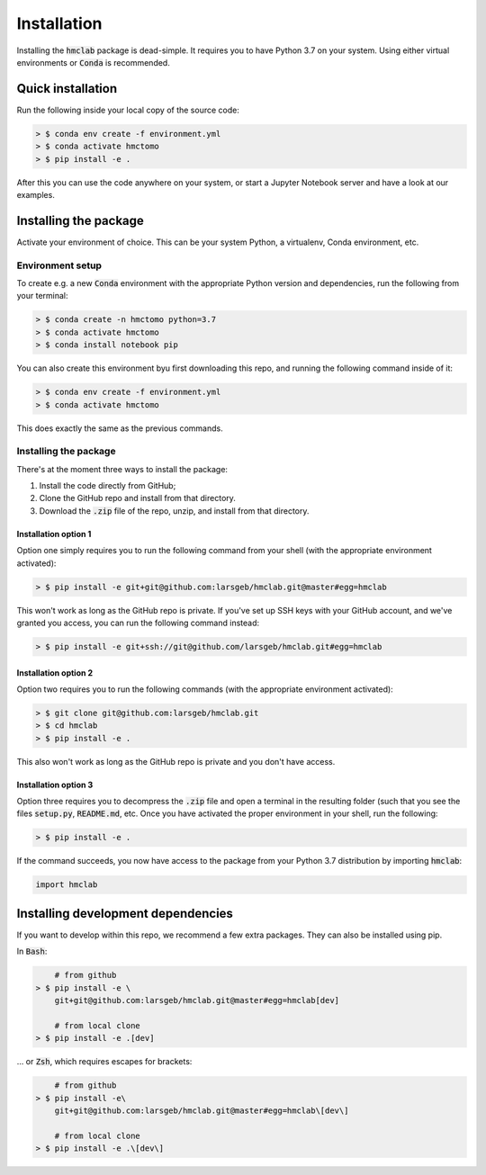Installation
============

Installing the :code:`hmclab` package is dead-simple. It requires you to have 
Python 3.7 on your system. Using either virtual environments or :code:`Conda` is
recommended.

Quick installation
******************

Run the following inside your local copy of the source code:

.. code-block:: bash    
    
    > $ conda env create -f environment.yml
    > $ conda activate hmctomo
    > $ pip install -e .

After this you can use the code anywhere on your system, or start a Jupyter Notebook
server and have a look at our examples.

Installing the package
**********************

Activate your environment of choice. This can be your system Python, a virtualenv, Conda
environment, etc. 

Environment setup
^^^^^^^^^^^^^^^^^

To create e.g. a new :code:`Conda` environment with the appropriate
Python version and dependencies, run the following from your terminal:

.. code-block:: bash    
    
    > $ conda create -n hmctomo python=3.7
    > $ conda activate hmctomo
    > $ conda install notebook pip

You can also create this environment byu first downloading this repo, and running the
following command inside of it:

.. code-block:: bash    

    > $ conda env create -f environment.yml
    > $ conda activate hmctomo

This does exactly the same as the previous commands.

Installing the package
^^^^^^^^^^^^^^^^^^^^^^

There's at the moment three ways to install the package:
    
1. Install the code directly from GitHub;
2. Clone the GitHub repo and install from that directory.
3. Download the :code:`.zip` file of the repo, unzip, and install from that directory.


Installation option 1
---------------------

Option one simply requires you to run the following command from your shell (with the
appropriate environment activated):

.. code-block:: bash    
    
    > $ pip install -e git+git@github.com:larsgeb/hmclab.git@master#egg=hmclab

This won't work as long as the GitHub repo is private. If you've set up SSH keys with 
your GitHub account, and we've granted you access, you can run the following command 
instead:

.. code-block:: bash    

    > $ pip install -e git+ssh://git@github.com/larsgeb/hmclab.git#egg=hmclab

Installation option 2
---------------------

Option two requires you to run the following commands (with the appropriate environment
activated):

.. code-block:: bash    
    
    > $ git clone git@github.com:larsgeb/hmclab.git
    > $ cd hmclab
    > $ pip install -e .

This also won't work as long as the GitHub repo is private and you don't have access. 

Installation option 3
---------------------

Option three requires you to decompress the :code:`.zip` file and open a terminal in 
the resulting folder (such that you see the files :code:`setup.py`, :code:`README.md`, 
etc. Once you have activated the proper environment in your shell, run the following:

.. code-block:: bash    
    
    > $ pip install -e .

If the command succeeds, you now have access to the package from your Python 3.7 
distribution by importing :code:`hmclab`:

.. code-block:: python

    import hmclab

Installing development dependencies
***********************************

If you want to develop within this repo, we recommend a few extra packages. They can 
also be installed using pip.

In :code:`Bash`:

.. code-block:: bash    
    
        # from github
    > $ pip install -e \ 
        git+git@github.com:larsgeb/hmclab.git@master#egg=hmclab[dev]
    
        # from local clone
    > $ pip install -e .[dev] 

... or :code:`Zsh`, which requires escapes for brackets:

.. code-block:: bash    
    
        # from github
    > $ pip install -e\ 
        git+git@github.com:larsgeb/hmclab.git@master#egg=hmclab\[dev\] 
    
        # from local clone
    > $ pip install -e .\[dev\] 
